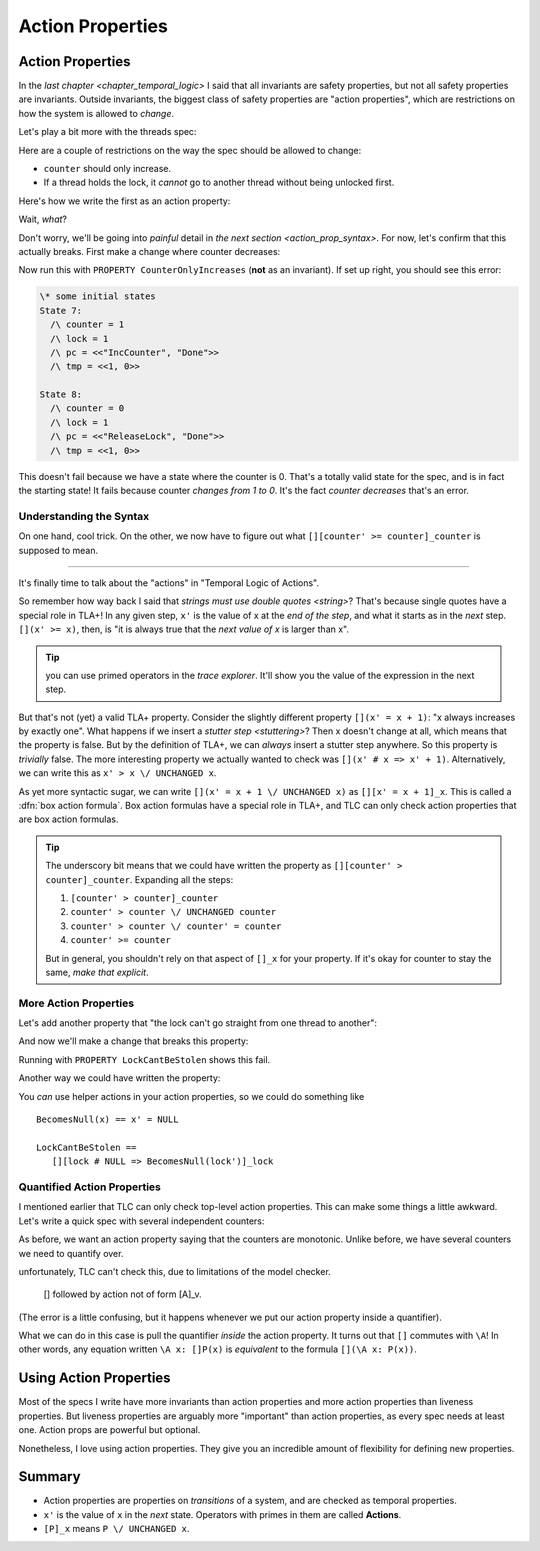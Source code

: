 .. _chapter_action_properties:

########################
Action Properties
########################

.. index:: action property

.. _action_properties:

Action Properties
==================

In the `last chapter <chapter_temporal_logic>` I said that all invariants are safety properties, but not all safety properties are invariants. Outside invariants, the biggest class of safety properties are "action properties", which are restrictions on how the system is allowed to *change*.

Let's play a bit more with the threads spec:

.. spec:: action_props/threads_1/threads.tla
  :ss: threads_3

Here are a couple of restrictions on the way the spec should be allowed to change:

* ``counter`` should only increase.
* If a thread holds the lock, it *cannot* go to another thread without being unlocked first.

Here's how we write the first as an action property:

.. spec:: action_props/threads_2/threads.tla
  :diff: action_props/threads_1/threads.tla

Wait, *what*?

Don't worry, we'll be going into *painful* detail in `the next section <action_prop_syntax>`. For now, let's confirm that this actually breaks. First make a change where counter decreases:

.. spec:: action_props/threads_3/threads.tla
  :diff: action_props/threads_2/threads.tla
  :fails:

Now run this with ``PROPERTY CounterOnlyIncreases`` (**not** as an invariant). If set up right, you should see this error:

.. code:: text

  \* some initial states
  State 7:
    /\ counter = 1
    /\ lock = 1
    /\ pc = <<"IncCounter", "Done">>
    /\ tmp = <<1, 0>>

  State 8:
    /\ counter = 0
    /\ lock = 1
    /\ pc = <<"ReleaseLock", "Done">>
    /\ tmp = <<1, 0>>

This doesn't fail because we have a state where the counter is 0. That's a totally valid state for the spec, and is in fact the starting state! It fails because counter *changes from 1 to 0*. It's the fact *counter decreases* that's an error.

.. todo:: make this an image
.. digraph:: G
  :caption: Neither state is illegal, but the *transition between them* is.

  A -> B -> {C A};



.. index:: box action formula, action
.. _action_prop_syntax:

Understanding the Syntax
-------------------------

On one hand, cool trick. On the other, we now have to figure out what ``[][counter' >= counter]_counter`` is supposed to mean.


......


It's finally time to talk about the "actions" in "Temporal Logic of Actions".

So remember how way back I said that `strings must use double quotes <string>`? That's because single quotes have a special role in TLA+! In any given step, ``x'`` is the value of x at the *end of the step*, and what it starts as in the *next* step. ``[](x' >= x)``, then, is "it is always true that the *next value of x* is larger than x".

.. tip:: you can use primed operators in the `trace explorer`. It'll show you the value of the expression in the next step.

.. index:: UNCHANGED

But that's not (yet) a valid TLA+ property. Consider the slightly different property ``[](x' = x + 1)``: "x always increases by exactly one". What happens if we insert a `stutter step <stuttering>`? Then x doesn't change at all, which means that the property is false. But by the definition of TLA+, we can *always* insert a stutter step anywhere. So this property is *trivially* false. The more interesting property we actually wanted to check was ``[](x' # x => x' + 1)``. Alternatively, we can write this as ``x' > x \/ UNCHANGED x``.

.. _box_action:

As yet more syntactic sugar, we can write ``[](x' = x + 1 \/ UNCHANGED x)`` as ``[][x' = x + 1]_x``. This is called a :dfn:`box action formula`. Box action formulas have a special role in TLA+, and TLC can only check action properties that are box action formulas.

.. todo:: more explanation?

.. tip:: The underscory bit means that we could have written the property as ``[][counter' > counter]_counter``. Expanding all the steps: 

  #. ``[counter' > counter]_counter``
  #. ``counter' > counter \/ UNCHANGED counter``
  #. ``counter' > counter \/ counter' = counter``
  #. ``counter' >= counter``

  But in general, you shouldn't rely on that aspect of ``[]_x`` for your property. If it's okay for counter to stay the same, *make that explicit*.

More Action Properties
-----------------------

Let's add another property that "the lock can't go straight from one thread to another":

.. spec:: action_props/threads_4/threads.tla
  :diff: action_props/threads_3/threads.tla


And now we'll make a change that breaks this property:

.. spec:: action_props/threads_5/threads.tla
  :diff: action_props/threads_4/threads.tla


Running with ``PROPERTY LockCantBeStolen`` shows this fail.

.. todo:: {Graph} LockCantBeStolen

Another way we could have written the property:

.. spec:: action_props/threads_6/threads.tla
  :diff: action_props/threads_5/threads.tla

You *can* use helper actions in your action properties, so we could do something like

::

  BecomesNull(x) == x' = NULL

  LockCantBeStolen ==
     [][lock # NULL => BecomesNull(lock')]_lock

Quantified Action Properties
-----------------------------

I mentioned earlier that TLC can only check top-level action properties. This can make some things a little awkward. Let's write a quick spec with several independent counters:

.. spec:: action_props/counters_1/counters.tla
  :ss: action_prop_counter

As before, we want an action property saying that the counters are monotonic. Unlike before, we have several counters we need to quantify over.

.. spec:: action_props/counters_2/counters.tla
  :diff: action_props/counters_1/counters.tla
  :fails:

unfortunately, TLC can't check this, due to limitations of the model checker. 

  [] followed by action not of form [A]_v.

(The error is a little confusing, but it happens whenever we put our action property inside a quantifier). 

What we can do in this case is pull the quantifier *inside* the action property. It turns out that ``[]`` commutes with ``\A``! In other words, any equation written ``\A x: []P(x)`` is *equivalent* to the formula ``[](\A x: P(x))``.

.. spec:: action_props/counters_3/counters.tla
  :diff: action_props/counters_2/counters.tla


.. todo:: {CONTENT}

  - ENABLED
  - ``<<A>>_v``

Using Action Properties
=======================

Most of the specs I write have more invariants than action properties and more action properties than liveness properties. But liveness properties are arguably more "important" than action properties, as every spec needs at least one. Action props are powerful but optional.

Nonetheless, I love using action properties. They give you an incredible amount of flexibility for defining new properties.

Summary
========

- Action properties are properties on *transitions* of a system, and are checked as temporal properties.
- ``x'`` is the value of ``x`` in the *next* state. Operators with primes in them are called **Actions**.
- ``[P]_x`` means  ``P \/ UNCHANGED x``.
